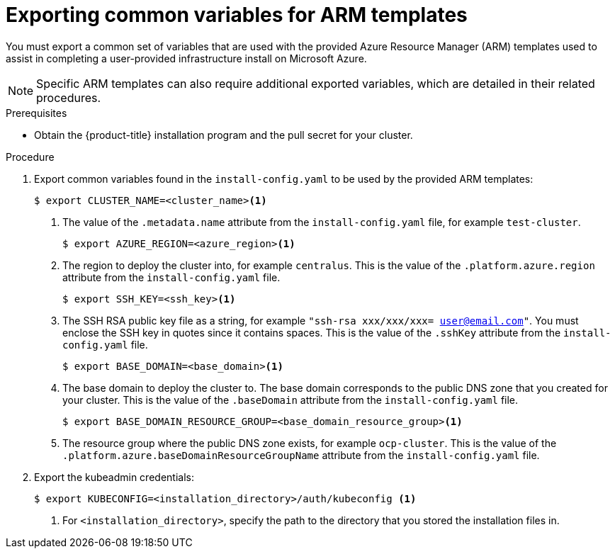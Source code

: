// Module included in the following assemblies:
//
// * installing/installing_azure/installing-azure-user-infra.adoc

[id="installation-user-infra-exporting-common-variables-arm-templates_{context}"]
= Exporting common variables for ARM templates

You must export a common set of variables that are used with the provided Azure
Resource Manager (ARM) templates used to assist in completing a user-provided
infrastructure install on Microsoft Azure.

[NOTE]
====
Specific ARM templates can also require additional exported variables, which are
detailed in their related procedures.
====

.Prerequisites

* Obtain the {product-title} installation program and the pull secret for your cluster.

.Procedure

. Export common variables found in the `install-config.yaml` to be used by the
provided ARM templates:
+
[source,terminal]
----
$ export CLUSTER_NAME=<cluster_name><1>
----
<1> The value of the `.metadata.name` attribute from the `install-config.yaml` file, for example `test-cluster`.
+
[source,terminal]
----
$ export AZURE_REGION=<azure_region><1>
----
<1> The region to deploy the cluster into, for example `centralus`. This is the value of the `.platform.azure.region` attribute from the `install-config.yaml` file.
+
[source,terminal]
----
$ export SSH_KEY=<ssh_key><1>
----
<1> The SSH RSA public key file as a string, for example `"ssh-rsa xxx/xxx/xxx= user@email.com"`. You must enclose the SSH key in quotes since it contains spaces. This is the value of the `.sshKey` attribute from the `install-config.yaml` file.
+
[source, terminal]
----
$ export BASE_DOMAIN=<base_domain><1>
----
<1> The base domain to deploy the cluster to. The base domain corresponds to the public DNS zone that you created for your cluster. This is the value of the `.baseDomain` attribute from the `install-config.yaml` file.
+
[source,terminal]
----
$ export BASE_DOMAIN_RESOURCE_GROUP=<base_domain_resource_group><1>
----
<1> The resource group where the public DNS zone exists, for example `ocp-cluster`. This is the value of the `.platform.azure.baseDomainResourceGroupName` attribute from the `install-config.yaml` file.

. Export the kubeadmin credentials:
+
[source,terminal]
----
$ export KUBECONFIG=<installation_directory>/auth/kubeconfig <1>
----
<1> For `<installation_directory>`, specify the path to the directory that you stored the installation files in.
